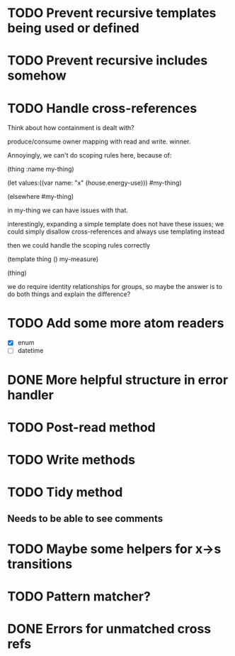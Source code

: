 * TODO Prevent recursive templates being used or defined
* TODO Prevent recursive includes somehow
* TODO Handle cross-references

  Think about how containment is dealt with?

  produce/consume owner mapping with read and write. winner.

  Annoyingly, we can't do scoping rules here, because of:

  (thing :name my-thing)

  (let
     values:((var name: "x" (house.energy-use)))
	 #my-thing)

  (elsewhere #my-thing)

  in my-thing we can have issues with that.

  interestingly, expanding a simple template does not have these
  issues; we could simply disallow cross-references and always use
  templating instead

  then we could handle the scoping rules correctly

  (template thing () my-measure)

  (thing)

  we do require identity relationships for groups, so maybe the answer
  is to do both things and explain the difference?

* TODO Add some more atom readers
  - [X] enum
  - [ ] datetime
* DONE More helpful structure in error handler
  CLOSED: [2013-10-28 Mon 13:13]
  :LOGBOOK:
  - CLOSING NOTE [2013-10-28 Mon 13:13]
  :END:
* TODO Post-read method
* TODO Write methods
* TODO Tidy method
** Needs to be able to see comments
* TODO Maybe some helpers for x->s transitions
* TODO Pattern matcher?
* DONE Errors for unmatched cross refs
  CLOSED: [2013-10-28 Mon 14:52]
  :LOGBOOK:
  - CLOSING NOTE [2013-10-28 Mon 14:52]
  :END:
